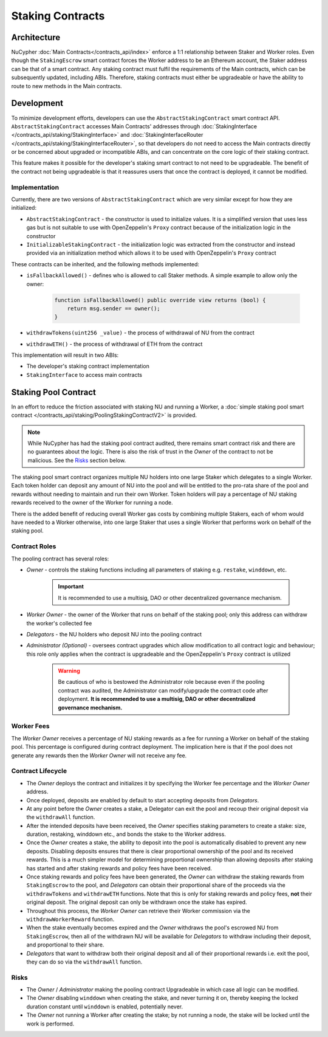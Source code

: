.. _staking_contracts:

Staking Contracts
=================

Architecture
------------

NuCypher :doc:`Main Contracts</contracts_api/index>` enforce a 1:1 relationship between Staker and Worker roles. Even
though the ``StakingEscrow`` smart contract forces the Worker address to be an Ethereum account, the Staker address
can be that of a smart contract. Any staking contract must fulfil the requirements of the Main contracts, which
can be subsequently updated, including ABIs. Therefore, staking contracts must either be upgradeable or
have the ability to route to new methods in the Main contracts.


Development
-----------

To minimize development efforts, developers can use the ``AbstractStakingContract`` smart contract API.
``AbstractStakingContract`` accesses Main Contracts' addresses through
:doc:`StakingInterface </contracts_api/staking/StakingInterface>` and
:doc:`StakingInterfaceRouter </contracts_api/staking/StakingInterfaceRouter>`, so that developers do not need to access
the Main contracts directly or be concerned about upgraded or incompatible ABIs, and can concentrate on the core
logic of their staking contract.

This feature makes it possible for the developer's staking smart contract to not need to be upgradeable. The
benefit of the contract not being upgradeable is that it reassures users that once the contract is deployed, it cannot
be modified.


Implementation
^^^^^^^^^^^^^^

Currently, there are two versions of ``AbstractStakingContract`` which are very similar except for how they
are initialized:

* ``AbstractStakingContract`` - the constructor is used to initialize values. It is a simplified version that uses
  less gas but is not suitable to use with OpenZeppelin's ``Proxy`` contract because of the initialization logic in the
  constructor
* ``InitializableStakingContract`` - the initialization logic was extracted from the constructor and
  instead provided via an initialization method which allows it to be used with
  OpenZeppelin's ``Proxy`` contract

These contracts can be inherited, and the following methods implemented:

* ``isFallbackAllowed()`` - defines who is allowed to call Staker methods. A simple example to allow only the owner:

    .. code::

        function isFallbackAllowed() public override view returns (bool) {
            return msg.sender == owner();
        }

* ``withdrawTokens(uint256 _value)`` - the process of withdrawal of NU from the contract
* ``withdrawETH()`` - the process of withdrawal of ETH from the contract


This implementation will result in two ABIs:

* The developer's staking contract implementation
* ``StakingInterface`` to access main contracts


Staking Pool Contract
---------------------

In an effort to reduce the friction associated with staking NU and running a Worker,
a :doc:`simple staking pool smart contract </contracts_api/staking/PoolingStakingContractV2>` is provided.

.. note::

    .. TODO: add link to audit report

    While NuCypher has had the staking pool contract audited, there remains smart contract risk and there are
    no guarantees about the logic. There is also the risk of trust in the *Owner* of the contract to not
    be malicious. See the `Risks`_ section below.


The staking pool smart contract organizes multiple NU holders into one large Staker which delegates to a
single Worker. Each token holder can deposit any amount of NU into the pool and will be entitled to the pro-rata
share of the pool and rewards without needing to maintain and run their own Worker. Token holders will pay a
percentage of NU staking rewards received to the owner of the Worker for running a node.

There is the added benefit of reducing overall Worker gas costs by combining multiple Stakers, each of whom would
have needed to a Worker otherwise, into one large Staker that uses a single Worker that performs work on
behalf of the staking pool.


Contract Roles
^^^^^^^^^^^^^^

The pooling contract has several roles:

* *Owner* - controls the staking functions including all parameters of staking e.g. ``restake``, ``winddown``, etc.

    .. important::

      It is recommended to use a multisig, DAO or other decentralized governance mechanism.

* *Worker Owner* - the owner of the Worker that runs on behalf of the staking pool; only this address can
  withdraw the worker's collected fee
* *Delegators* - the NU holders who deposit NU into the pooling contract
* *Administrator (Optional)* - oversees contract upgrades which allow modification to all contract logic
  and behaviour; this role only applies when the contract is upgradeable and the OpenZeppelin's ``Proxy`` contract
  is utilized

    .. warning::

      Be cautious of who is bestowed the Administrator role because even if the pooling contract was audited,
      the Administrator can modify/upgrade the contract code after deployment. **It is recommended to use a
      multisig, DAO or other decentralized governance mechanism.**


Worker Fees
^^^^^^^^^^^
The *Worker Owner* receives a percentage of NU staking rewards as a fee for running a Worker on behalf of the
staking pool. This percentage is configured during contract deployment. The implication here is that if the pool
does not generate any rewards then the *Worker Owner* will not receive any fee.


Contract Lifecycle
^^^^^^^^^^^^^^^^^^

* The *Owner* deploys the contract and initializes it by specifying the Worker fee percentage and the *Worker Owner*
  address.
* Once deployed, deposits are enabled by default to start accepting deposits from *Delegators*.
* At any point before the *Owner* creates a stake, a Delegator can exit the pool and recoup their original deposit via
  the ``withdrawAll`` function.
* After the intended deposits have been received, the *Owner* specifies staking parameters to create a stake: size,
  duration, restaking, winddown etc., and bonds the stake to the Worker address.
* Once the *Owner* creates a stake, the ability to deposit into the pool is automatically disabled to prevent any
  new deposits. Disabling deposits ensures that there is clear proportional ownership of the pool and its received
  rewards. This is a much simpler model for determining proportional ownership than allowing deposits after
  staking has started and after staking rewards and policy fees have been received.
* Once staking rewards and policy fees have been generated, the *Owner* can withdraw the staking rewards from
  ``StakingEscrow`` to the pool, and *Delegators* can obtain their proportional share of the proceeds via
  the ``withdrawTokens`` and ``withdrawETH`` functions. Note that this is only for staking rewards and policy fees,
  **not** their original deposit. The original deposit can only be withdrawn once the stake has expired.
* Throughout this process, the *Worker Owner* can retrieve their Worker commission via the
  ``withdrawWorkerReward`` function.
* When the stake eventually becomes expired and the *Owner* withdraws the pool's escrowed NU from ``StakingEscrow``,
  then all of the withdrawn NU will be available for *Delegators* to withdraw including their deposit, and
  proportional to their share.
* *Delegators* that want to withdraw both their original deposit and all of their proportional rewards i.e. exit
  the pool, they can do so via the ``withdrawAll`` function.


Risks
^^^^^

* The *Owner* / *Administrator* making the pooling contract Upgradeable in which case all logic can be modified.
* The *Owner* disabling ``winddown`` when creating the stake, and never turning it on, thereby keeping the locked
  duration constant until ``winddown`` is enabled, potentially never.
* The *Owner* not running a Worker after creating the stake; by not running a node, the stake will be locked until the
  work is performed.
